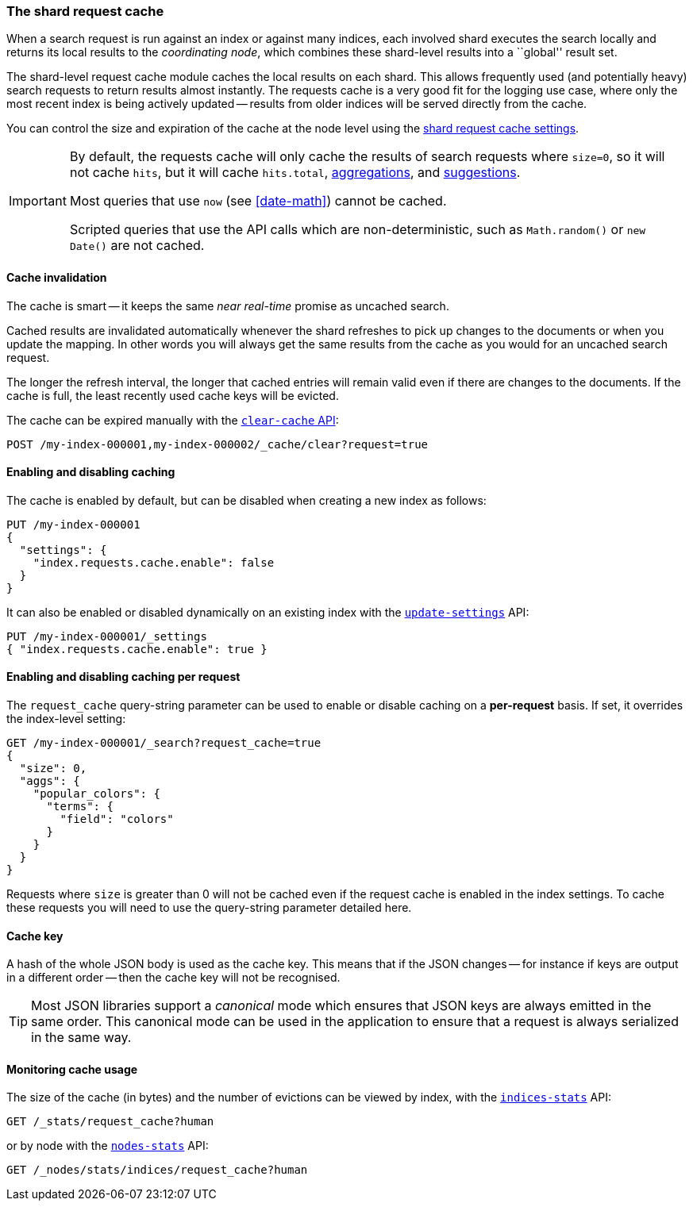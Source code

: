 [[shard-request-cache]]
=== The shard request cache

When a search request is run against an index or against many indices, each
involved shard executes the search locally and returns its local results to
the _coordinating node_, which combines these shard-level results into a
``global'' result set.

The shard-level request cache module caches the local results on each shard.
This allows frequently used (and potentially heavy) search requests to return
results almost instantly. The requests cache is a very good fit for the logging
use case, where only the most recent index is being actively updated --
results from older indices will be served directly from the cache.

You can control the size and expiration of the cache at the node level using the <<shard-request-cache-settings,shard request cache settings>>.

[IMPORTANT]
===================================

By default, the requests cache will only cache the results of search requests
where `size=0`, so it will not cache `hits`,
but it will cache `hits.total`,  <<search-aggregations,aggregations>>, and
<<search-suggesters,suggestions>>.

Most queries that use `now` (see <<date-math>>) cannot be cached.

Scripted queries that use the API calls which are non-deterministic, such as
`Math.random()` or `new Date()` are not cached.
===================================

[discrete]
==== Cache invalidation

The cache is smart -- it keeps the same _near real-time_ promise as uncached
search.

Cached results are invalidated automatically whenever the shard refreshes to
pick up changes to the documents or when you update the mapping. In other
words you will always get the same results from the cache as you would for an
uncached search request.

The longer the refresh interval, the longer that cached entries will remain
valid even if there are changes to the documents. If the cache is full, the
least recently used cache keys will be evicted.

The cache can be expired manually with the <<indices-clearcache,`clear-cache` API>>:

[source,console]
------------------------
POST /my-index-000001,my-index-000002/_cache/clear?request=true
------------------------
// TEST[s/^/PUT my-index-000001\nPUT my-index-000002\n/]

[discrete]
==== Enabling and disabling caching

The cache is enabled by default, but can be disabled when creating a new
index as follows:

[source,console]
-----------------------------
PUT /my-index-000001
{
  "settings": {
    "index.requests.cache.enable": false
  }
}
-----------------------------

It can also be enabled or disabled dynamically on an existing index with the
<<indices-update-settings,`update-settings`>> API:

[source,console]
-----------------------------
PUT /my-index-000001/_settings
{ "index.requests.cache.enable": true }
-----------------------------
// TEST[continued]


[discrete]
==== Enabling and disabling caching per request

The `request_cache` query-string parameter can be used to enable or disable
caching on a *per-request* basis. If set, it overrides the index-level setting:

[source,console]
-----------------------------
GET /my-index-000001/_search?request_cache=true
{
  "size": 0,
  "aggs": {
    "popular_colors": {
      "terms": {
        "field": "colors"
      }
    }
  }
}
-----------------------------
// TEST[continued]

Requests where `size` is greater than 0 will not be cached even if the request cache is
enabled in the index settings. To cache these requests you will need to use the
query-string parameter detailed here.

[discrete]
==== Cache key

A hash of the whole JSON body is used as the cache key. This means that if the JSON
changes -- for instance if keys are output in a different order -- then the
cache key will not be recognised.

TIP: Most JSON libraries support a _canonical_ mode which ensures that JSON
keys are always emitted in the same order. This canonical mode can be used in
the application to ensure that a request is always serialized in the same way.

[discrete]
==== Monitoring cache usage

The size of the cache (in bytes) and the number of evictions can be viewed
by index, with the <<indices-stats,`indices-stats`>> API:

[source,console]
------------------------
GET /_stats/request_cache?human
------------------------

or by node with the <<cluster-nodes-stats,`nodes-stats`>> API:

[source,console]
------------------------
GET /_nodes/stats/indices/request_cache?human
------------------------
